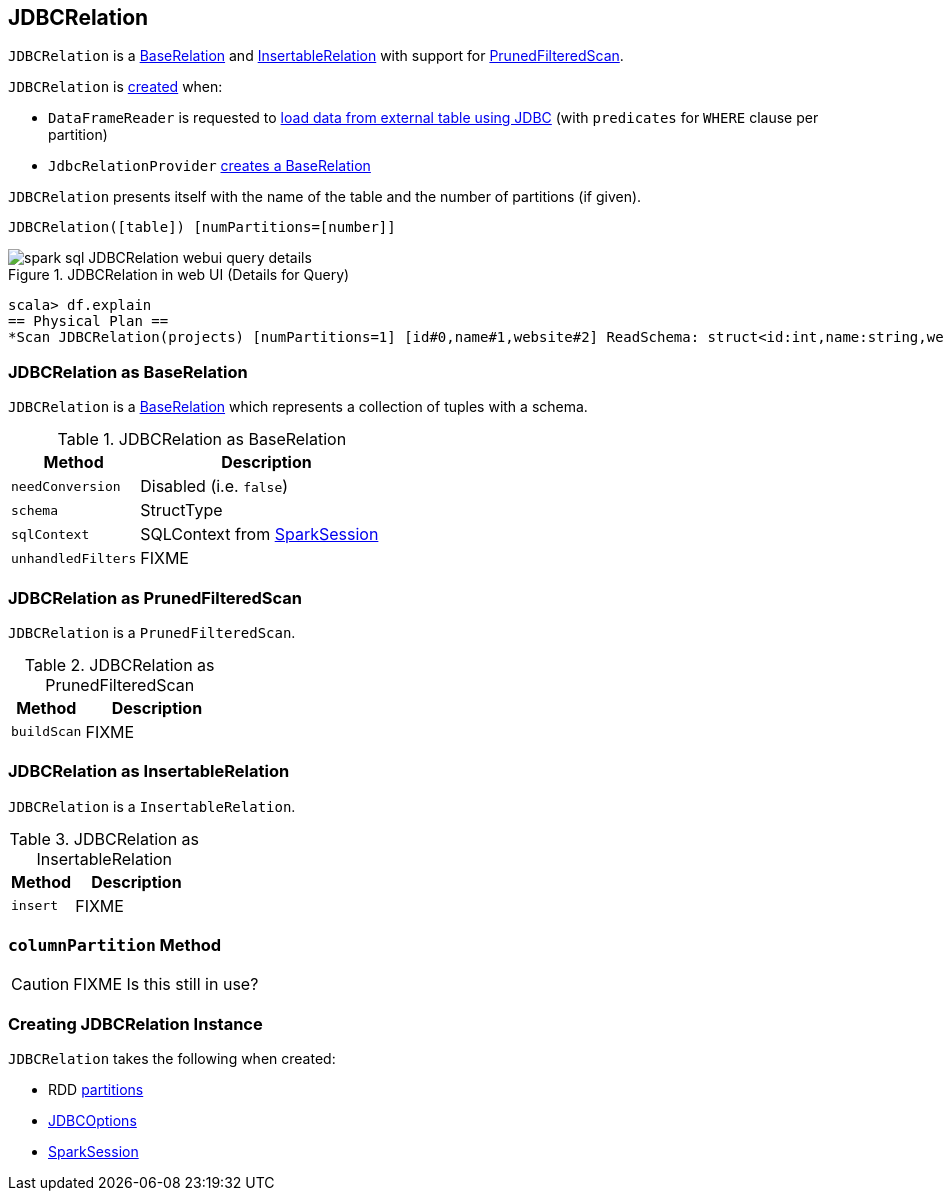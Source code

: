 == [[JDBCRelation]] JDBCRelation

`JDBCRelation` is a <<BaseRelation, BaseRelation>> and <<InsertableRelation, InsertableRelation>> with support for <<PrunedFilteredScan, PrunedFilteredScan>>.

`JDBCRelation` is <<creating-instance, created>> when:

* `DataFrameReader` is requested to link:spark-sql-DataFrameReader.adoc#jdbc[load data from external table using JDBC] (with `predicates` for `WHERE` clause per partition)

* `JdbcRelationProvider` link:spark-sql-JdbcRelationProvider.adoc#createRelation-RelationProvider[creates a BaseRelation]

[[toString]]
`JDBCRelation` presents itself with the name of the table and the number of partitions (if given).

```
JDBCRelation([table]) [numPartitions=[number]]
```

.JDBCRelation in web UI (Details for Query)
image::images/spark-sql-JDBCRelation-webui-query-details.png[align="center"]

```
scala> df.explain
== Physical Plan ==
*Scan JDBCRelation(projects) [numPartitions=1] [id#0,name#1,website#2] ReadSchema: struct<id:int,name:string,website:string>
```

=== [[BaseRelation]] JDBCRelation as BaseRelation

`JDBCRelation` is a link:spark-sql-BaseRelation.adoc[BaseRelation] which represents a collection of tuples with a schema.

.JDBCRelation as BaseRelation
[cols="1,2",options="header",width="100%"]
|===
| Method
| Description

| [[needConversion]] `needConversion`
| Disabled (i.e. `false`)

| [[schema]] `schema`
| StructType

| [[sqlContext]] `sqlContext`
| SQLContext from <<sparkSession, SparkSession>>

| [[unhandledFilters]] `unhandledFilters`
| FIXME
|===

=== [[PrunedFilteredScan]] JDBCRelation as PrunedFilteredScan

`JDBCRelation` is a `PrunedFilteredScan`.

.JDBCRelation as PrunedFilteredScan
[cols="1,2",options="header",width="100%"]
|===
| Method
| Description

| [[buildScan]] `buildScan`
| FIXME
|===

=== [[InsertableRelation]] JDBCRelation as InsertableRelation

`JDBCRelation` is a `InsertableRelation`.

.JDBCRelation as InsertableRelation
[cols="1,2",options="header",width="100%"]
|===
| Method
| Description

| [[insert]] `insert`
| FIXME
|===

=== [[columnPartition]] `columnPartition` Method

CAUTION: FIXME Is this still in use?

=== [[creating-instance]] Creating JDBCRelation Instance

`JDBCRelation` takes the following when created:

* [[parts]] RDD link:spark-rdd-partitions.adoc[partitions]
* [[jdbcOptions]] link:spark-sql-DataFrameReader.adoc#JDBCOptions[JDBCOptions]
* [[sparkSession]] link:spark-sql-SparkSession.adoc[SparkSession]
